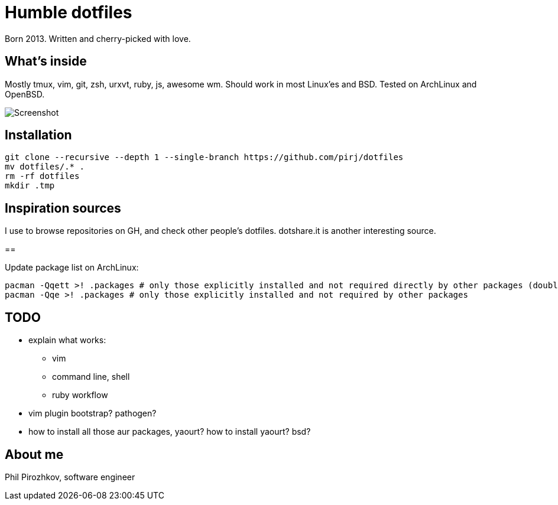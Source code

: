= Humble dotfiles

Born 2013. Written and cherry-picked with love.

== What's inside

Mostly tmux, vim, git, zsh, urxvt, ruby, js, awesome wm.
Should work in most Linux'es and BSD. Tested on ArchLinux and OpenBSD.

image::.config/screenshot.jpg[Screenshot]

== Installation

    git clone --recursive --depth 1 --single-branch https://github.com/pirj/dotfiles
    mv dotfiles/.* .
    rm -rf dotfiles
    mkdir .tmp

== Inspiration sources

I use to browse repositories on GH, and check other people's dotfiles. dotshare.it is another interesting source.

==

Update package list on ArchLinux:

    pacman -Qqett >! .packages # only those explicitly installed and not required directly by other packages (double t)
    pacman -Qqe >! .packages # only those explicitly installed and not required by other packages

== TODO

* explain what works:
** vim
** command line, shell
** ruby workflow
* vim plugin bootstrap? pathogen?
* how to install all those aur packages, yaourt? how to install yaourt? bsd?

== About me

Phil Pirozhkov, software engineer

